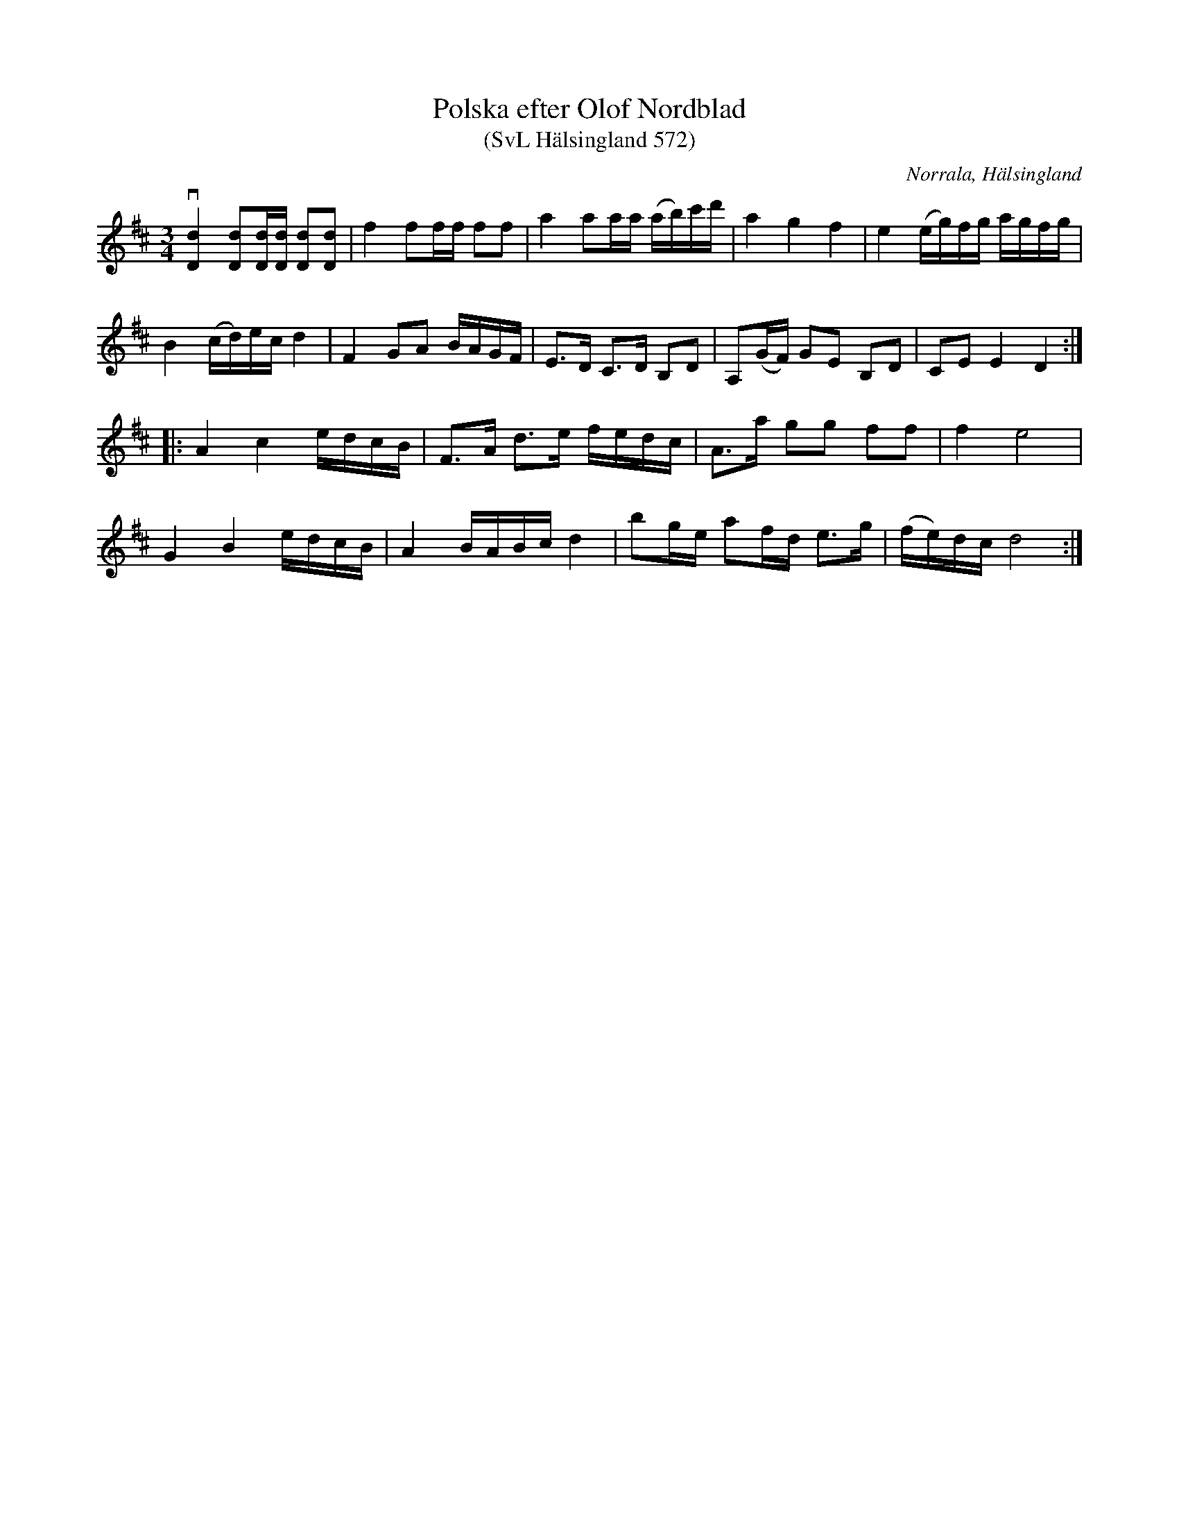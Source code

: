 %%abc-charset utf-8

X:572
T:Polska efter Olof Nordblad
T:(SvL Hälsingland 572)
R:Polska
B:Svenska Låtar Hälsingland
O:Norrala, Hälsingland
S:Olof Nordblad
M:3/4
L:1/8
K:D
v[Dd]2 [Dd][Dd]/[Dd]/ [Dd][Dd]|f2 ff/f/ ff|a2 aa/a/ (a/b/)c'/d'/|a2 g2 f2|e2 (e/g/)f/g/ a/g/f/g/|
B2 (c/d/)e/c/ d2|F2 GA B/A/G/F/ |E>D C>D B,D|A,(G/F/) GE B,D|CE E2 D2:|
|:A2 c2 e/d/c/B/|F>A d>e f/e/d/c/|A>a gg ff|f2 e4|
G2 B2 e/d/c/B/|A2 B/A/B/c/ d2|bg/e/ af/d/ e>g|(f/e/)d/c/ d4:|

